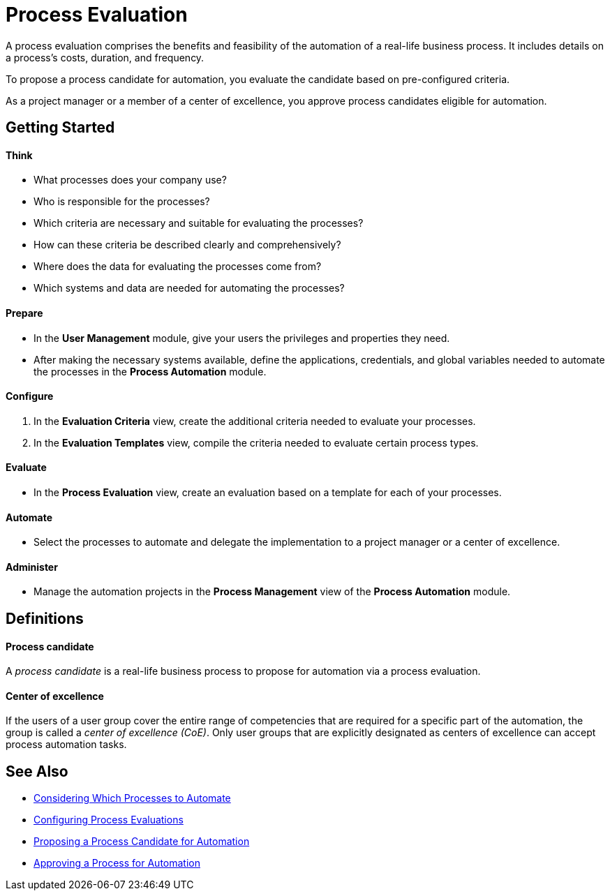 = Process Evaluation

A process evaluation comprises the benefits and feasibility of the automation of a real-life business process. It includes details on a process's costs, duration, and frequency.

To propose a process candidate for automation, you evaluate the candidate based on pre-configured criteria.

As a project manager or a member of a center of excellence, you approve process candidates eligible for automation.

== Getting Started

==== Think
* What processes does your company use?
* Who is responsible for the processes?
* Which criteria are necessary and suitable for evaluating the processes?
* How can these criteria be described clearly and comprehensively?
* Where does the data for evaluating the processes come from?
* Which systems and data are needed for automating the processes?

==== Prepare
* In the *User Management* module, give your users the privileges and properties they need.
* After making the necessary systems available, define the applications, credentials, and global variables needed to automate the processes in the *Process Automation* module.

==== Configure
. In the *Evaluation Criteria* view, create the additional criteria needed to evaluate your processes.
. In the *Evaluation Templates* view, compile the criteria needed to evaluate certain process types.

==== Evaluate
* In the *Process Evaluation* view, create an evaluation based on a template for each of your processes.

==== Automate
* Select the processes to automate and delegate the implementation to a project manager or a center of excellence.

==== Administer
* Manage the automation projects in the *Process Management* view of the *Process Automation* module.

== Definitions

==== Process candidate

A _process candidate_ is a real-life business process to propose for automation via a process evaluation.

==== Center of excellence

If the users of a user group cover the entire range of competencies that are required for a specific part of the automation, the group is called a _center of excellence (CoE)_. Only user groups that are explicitly designated as centers of excellence can accept process automation tasks.

== See Also

* xref:manager-processevaluation-considering.adoc[Considering Which Processes to Automate]
* xref:manager-processevaluation-configuring.adoc[Configuring Process Evaluations]
* xref:manager-processevaluation-proposing.adoc[Proposing a Process Candidate for Automation]
* xref:manager-processevaluation-approving.adoc[Approving a Process for Automation]
